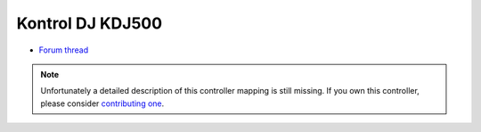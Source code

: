 Kontrol DJ KDJ500
=================

-  `Forum thread <http://www.mixxx.org/forums/viewtopic.php?f=7&t=1609>`__

.. note::
   Unfortunately a detailed description of this controller mapping is still missing.
   If you own this controller, please consider
   `contributing one <https://github.com/mixxxdj/mixxx/wiki/Contributing-Mappings#documenting-the-mapping>`__.
